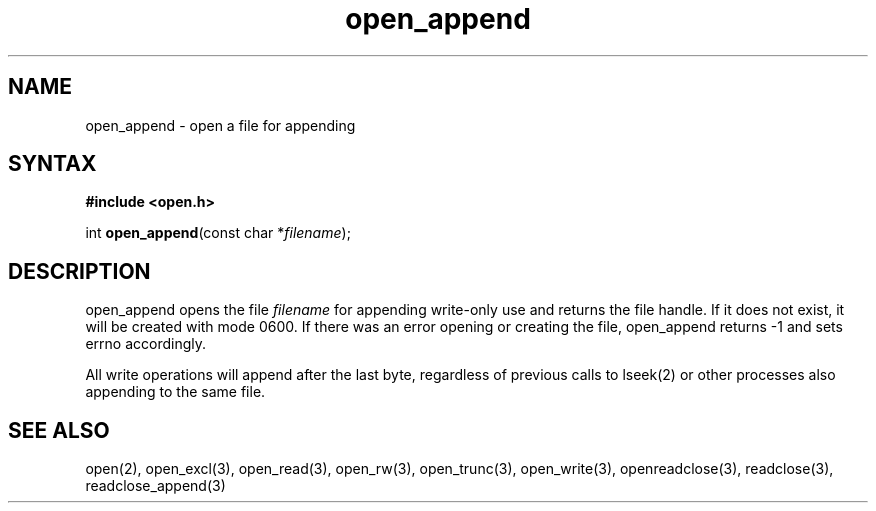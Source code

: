 .TH open_append 3
.SH NAME
open_append \- open a file for appending
.SH SYNTAX
.B #include <open.h>

int \fBopen_append\fP(const char *\fIfilename\fR);
.SH DESCRIPTION
open_append opens the file \fIfilename\fR for appending write-only use
and returns the file handle.  If it does not exist, it will be created
with mode 0600.  If there was an error opening or creating the file,
open_append returns -1 and sets errno accordingly.

All write operations will append after the last byte, regardless of
previous calls to lseek(2) or other processes also appending to the
same file.
.SH "SEE ALSO"
open(2), open_excl(3), open_read(3), open_rw(3), open_trunc(3), open_write(3), openreadclose(3), readclose(3), readclose_append(3)
